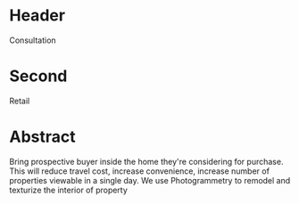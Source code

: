 * Header

Consultation
 
* Second

Retail

* Abstract


Bring prospective buyer inside the home they're considering for purchase.  This will reduce travel cost, increase convenience, increase number of properties viewable in a single day.  We use Photogrammetry to remodel and texturize the interior of property
